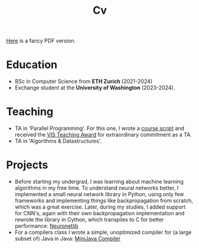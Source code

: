#+title: Cv
[[https://sascha-kehrli-cv.tiiny.site][Here]] is a fancy PDF version.

* Education
+ BSc in Computer Science from *ETH Zurich* (2021-2024)
+ Exchange student at the *University of Washington* (2023-2024).

* Teaching
+ TA in 'Parallel Programming'. For this one, I wrote a [[https://online.fliphtml5.com/kxggl/swny/][course script]] and received the [[https://inf.ethz.ch/news-and-events/spotlights/infk-news-channel/2023/05/2023-vis-teaching-awards.html][VIS Teaching Award]] for extraordinary commitment as a TA.
+ TA in 'Algorithms & Datastructures'.

* Projects
+ Before starting my undergrad, I was learning about machine learning algorithms in my free time. To understand neural networks better, I implemented a small neural network library in Python, using only few frameworks and implementing things like backpropagation from scratch, which was a great exercise. Later, during my studies, I added support for CNN's, again with their own backpropagation implementation and rewrote the library in Cython, which transpiles to C for better performance:
  [[https:github.com/skehrli/neuronetlib][Neuronetlib]]
+ For a compilers class I wrote a simple, unoptimized compiler for (a large subset of) Java in Java: [[https:github.com/skehrli/MiniJava_compiler][MiniJava Compiler]]

# * Research
# + Designed and implemented an ownership type system for the popular checker framework in Java. Guided by Michael Ernst.
# + Designed and proposed Terminator, a novel Operating System Kernel. Guided by Tom Anderson.

